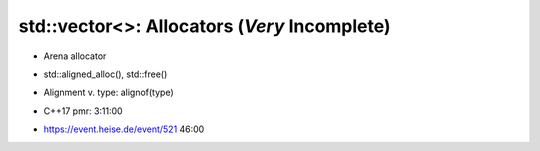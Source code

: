 std::vector<>: Allocators (*Very* Incomplete)
=============================================

* Arena allocator
* std::aligned_alloc(), std::free()
* Alignment v. type: alignof(type)
* C++17 pmr: 3:11:00


* https://event.heise.de/event/521 46:00

  .. image:: allocator.png

